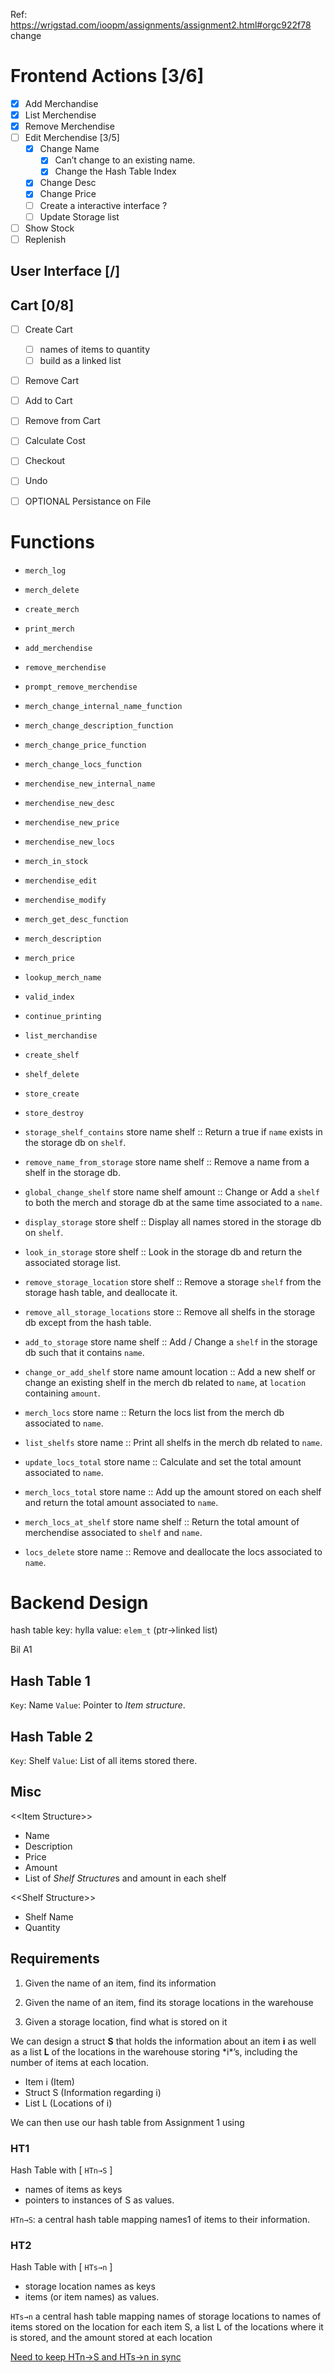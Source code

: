Ref: https://wrigstad.com/ioopm/assignments/assignment2.html#orgc922f78
change
* Frontend Actions [3/6]
 - [X] Add Merchandise
 - [X] List Merchendise
 - [X] Remove Merchendise
 - [-] Edit Merchendise [3/5]
   - [X] Change Name 
     - [X] Can’t change to an existing name.
     - [X] Change the Hash Table Index
   - [X] Change Desc
   - [X] Change Price
   - [-] Create a interactive interface ?
   - [ ] Update Storage list
 - [ ] Show Stock
 - [ ] Replenish

** User Interface [/]
** Cart [0/8]
 - [ ] Create Cart
   - [ ] names of items to quantity
   - [ ] build as a linked list
 - [ ] Remove Cart

 - [ ] Add to Cart
 - [ ] Remove from Cart
 - [ ] Calculate Cost

 - [ ] Checkout

 - [ ] Undo
 - [ ] OPTIONAL Persistance on File

* Functions
- =merch_log=
- =merch_delete=
- =create_merch=
- =print_merch=
- =add_merchendise=
- =remove_merchendise=
- =prompt_remove_merchendise=
- =merch_change_internal_name_function=
- =merch_change_description_function=
- =merch_change_price_function=
- =merch_change_locs_function=
- =merchendise_new_internal_name=
- =merchendise_new_desc=
- =merchendise_new_price=
- =merchendise_new_locs=
- =merch_in_stock=
- =merchendise_edit=
- =merchendise_modify=
- =merch_get_desc_function=
- =merch_description=
- =merch_price=
- =lookup_merch_name=
- =valid_index=
- =continue_printing=
- =list_merchandise=
- =create_shelf=
- =shelf_delete=
- =store_create=
- =store_destroy=

- =storage_shelf_contains= store name shelf ::
  Return a true if =name= exists in the storage db
  on =shelf=.

- =remove_name_from_storage= store name shelf ::
  Remove a name from a shelf in the storage db.

- =global_change_shelf= store name shelf amount ::
  Change or Add a =shelf= to both the merch and 
  storage db at the same time associated to a =name=.

- =display_storage= store shelf ::
  Display all names stored in the storage db
  on =shelf=.

- =look_in_storage= store shelf ::
  Look in the storage db and return the 
  associated storage list.

- =remove_storage_location= store shelf ::
  Remove a storage =shelf= from the storage
  hash table, and deallocate it.
  
- =remove_all_storage_locations= store ::
  Remove all shelfs in the storage db except 
  from the hash table.

- =add_to_storage= store name shelf ::
  Add / Change a =shelf= in the storage db
  such that it contains =name=.

- =change_or_add_shelf= store name amount location ::
  Add a new shelf or change an existing 
  shelf in the merch db related to
  =name=, at =location= containing =amount=.

- =merch_locs= store name ::
  Return the locs list from the merch db
  associated to =name=.

- =list_shelfs= store name ::
  Print all shelfs in the merch db 
  related to =name=.

- =update_locs_total= store name ::
  Calculate and set the total amount 
  associated to =name=.

- =merch_locs_total= store name ::
  Add up the amount stored on each shelf
  and return the total amount associated
  to =name=.

- =merch_locs_at_shelf= store name shelf ::
  Return the total amount of merchendise 
  associated to =shelf= and =name=.

- =locs_delete= store name ::
  Remove and deallocate the locs 
  associated to =name=.  

* Backend Design

hash table
key: hylla value: =elem_t= (ptr->linked list) 

Bil A1



** Hash Table 1 
=Key=:   Name
=Value=: Pointer to [[Item structure]].

** Hash Table 2
=Key=:   Shelf 
=Value=: List of all items stored there.

** Misc

<<Item Structure>>
  - Name
  - Description
  - Price
  - Amount
  - List of [[Shelf Structure]]s and amount in each shelf

<<Shelf Structure>>
  - Shelf Name
  - Quantity


** Requirements

1. Given the name of an item, 
   find its information

2. Given the name of an item, 
   find its storage locations in the warehouse

3. Given a storage location, 
   find what is stored on it

We can design a struct *S* that holds the information about an item
*i* as well as a list *L* of the locations in the warehouse storing
*i*’s, including the number of items at each location.


- Item i   (Item)
- Struct S (Information regarding i)
- List L   (Locations of i)

We can then use our hash table from Assignment 1 using 

*** HT1 
 Hash Table with  [ ~HTn→S~ ]
  - names of items as keys
  - pointers to instances of S as values.

 =HTn→S=: a central hash table mapping names1 of 
 items to their information.

*** HT2
 Hash Table with [ ~HTs→n~ ]
  - storage location names as keys
  - items (or item names) as values. 

 =HTs→n= a central hash table mapping names of storage 
 locations to names of items stored on the location
 for each item S, a list L of the locations where it is
 stored, and the amount stored at each location

 _Need to keep HTn→S and HTs→n in sync_




